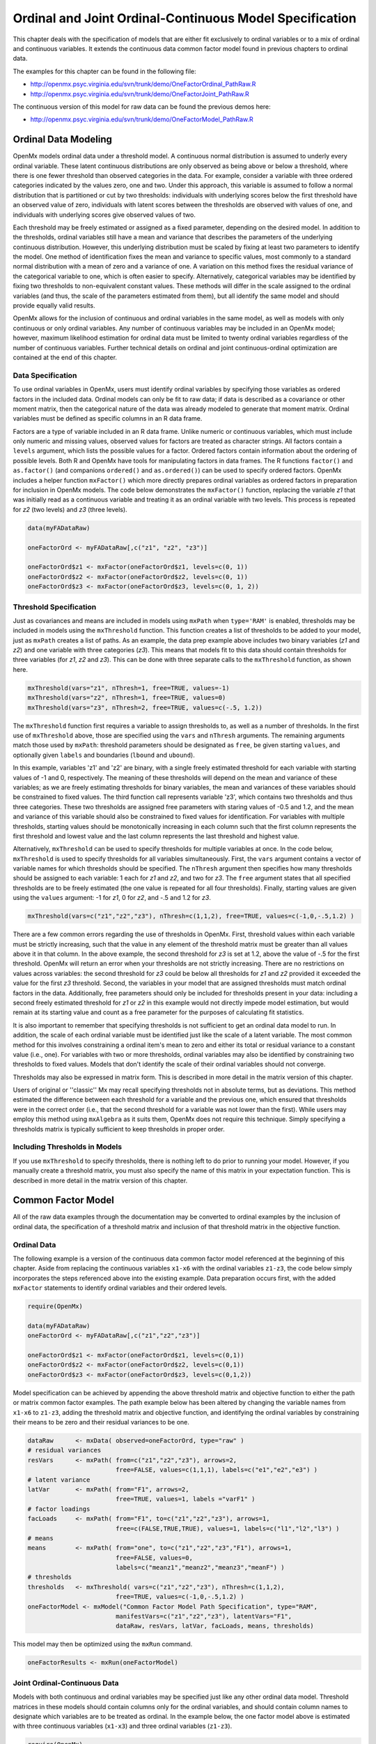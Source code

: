 .. _ordinal-specification-path:

Ordinal and Joint Ordinal-Continuous Model Specification
========================================================

This chapter deals with the specification of models that are either fit exclusively to ordinal variables or to a mix of ordinal and continuous variables. It extends the continuous data common factor model found in previous chapters to ordinal data.

The examples for this chapter can be found in the following file:

* http://openmx.psyc.virginia.edu/svn/trunk/demo/OneFactorOrdinal_PathRaw.R
* http://openmx.psyc.virginia.edu/svn/trunk/demo/OneFactorJoint_PathRaw.R

The continuous version of this model for raw data can be found the previous demos here:

* http://openmx.psyc.virginia.edu/svn/trunk/demo/OneFactorModel_PathRaw.R

Ordinal Data Modeling
---------------------

OpenMx models ordinal data under a threshold model. A continuous normal distribution is assumed to underly every ordinal variable. These latent continuous distributions are only observed as being above or below a threshold, where there is one fewer threshold than observed categories in the data. For example, consider a variable with three ordered categories indicated by the values zero, one and two. Under this approach, this variable is assumed to follow a normal distribution that is partitioned or cut by two thresholds: individuals with underlying scores below the first threshold have an observed value of zero, individuals with latent scores between the thresholds are observed with values of one, and individuals with underlying scores give observed values of two.

.. image:: graph/ThresholdModel.png
	:height: 2in
	
Each threshold may be freely estimated or assigned as a fixed parameter, depending on the desired model. In addition to the thresholds, ordinal variables still have a mean and variance that describes the parameters of the underlying continuous distribution. However, this underlying distribution must be scaled by fixing at least two parameters to identify the model. One method of identification fixes the mean and variance to specific values, most commonly to a standard normal distribution with a mean of zero and a variance of one. A variation on this method fixes the residual variance of the categorical variable to one, which is often easier to specify. Alternatively, categorical variables may be identified by fixing two thresholds to non-equivalent constant values. These methods will differ in the scale assigned to the ordinal variables (and thus, the scale of the parameters estimated from them), but all identify the same model and should provide equally valid results.

OpenMx allows for the inclusion of continuous and ordinal variables in the same model, as well as models with only continuous or only ordinal variables. Any number of continuous variables may be included in an OpenMx model; however, maximum likelihood estimation for ordinal data must be limited to twenty ordinal variables regardless of the number of continuous variables. Further technical details on ordinal and joint continuous-ordinal optimization are contained at the end of this chapter.

Data Specification
^^^^^^^^^^^^^^^^^^

To use ordinal variables in OpenMx, users must identify ordinal variables by specifying those variables as ordered factors in the included data. Ordinal models can only be fit to raw data; if data is described as a covariance or other moment matrix, then the categorical nature of the data was already modeled to generate that moment matrix. Ordinal variables must be defined as specific columns in an R data frame.

Factors are a type of variable included in an R data frame. Unlike numeric or continuous variables, which must include only numeric and missing values, observed values for factors are treated as character strings. All factors contain a ``levels`` argument, which lists the possible values for a factor. Ordered factors contain information about the ordering of possible levels. Both R and OpenMx have tools for manipulating factors in data frames. The R functions ``factor()`` and ``as.factor()`` (and companions ``ordered()`` and ``as.ordered()``) can be used to specify ordered factors. OpenMx includes a helper function ``mxFactor()`` which more directly prepares ordinal variables as ordered factors in preparation for inclusion in OpenMx models. The code below demonstrates the ``mxFactor()`` function, replacing the variable *z1* that was initially read as a continuous variable and treating it as an ordinal variable with two levels. This process is repeated for *z2* (two levels) and *z3* (three levels).

.. cssclass:: input
..

.. code-block:: r

    data(myFADataRaw)

    oneFactorOrd <- myFADataRaw[,c("z1", "z2", "z3")]

    oneFactorOrd$z1 <- mxFactor(oneFactorOrd$z1, levels=c(0, 1))
    oneFactorOrd$z2 <- mxFactor(oneFactorOrd$z2, levels=c(0, 1))
    oneFactorOrd$z3 <- mxFactor(oneFactorOrd$z3, levels=c(0, 1, 2))

Threshold Specification
^^^^^^^^^^^^^^^^^^^^^^^

Just as covariances and means are included in models using ``mxPath`` when ``type='RAM'`` is enabled, thresholds may be included in models using the ``mxThreshold`` function. This function creates a list of thresholds to be added to your model, just as ``mxPath`` creates a list of paths. As an example, the data prep example above includes two binary variables (*z1* and *z2*) and one variable with three categories (*z3*). This means that models fit to this data should contain thresholds for three variables (for *z1*, *z2* and *z3*). This can be done with three separate calls to the ``mxThreshold`` function, as shown here.

.. cssclass:: input
..

.. code-block:: r

    mxThreshold(vars="z1", nThresh=1, free=TRUE, values=-1)
    mxThreshold(vars="z2", nThresh=1, free=TRUE, values=0)
    mxThreshold(vars="z3", nThresh=2, free=TRUE, values=c(-.5, 1.2))

The ``mxThreshold`` function first requires a variable to assign thresholds to, as well as a number of thresholds. In the first use of ``mxThreshold`` above, those are specified using the ``vars`` and ``nThresh`` arguments. The remaining arguments match those used by ``mxPath``: threshold parameters should be designated as ``free``, be given starting ``values``, and optionally given ``labels`` and boundaries (``lbound`` and ``ubound``). 
	
In this example, variables 'z1' and 'z2' are binary, with a single freely estimated threshold for each variable with starting values of -1 and 0, respectively. The meaning of these thresholds will depend on the mean and variance of these variables; as we are freely estimating thresholds for binary variables, the mean and variances of these variables should be constrained to fixed values. The third function call represents variable 'z3', which contains two thresholds and thus three categories. These two thresholds are assigned free parameters with staring values of -0.5 and 1.2, and the mean and variance of this variable should also be constrained to fixed values for identification. For variables with multiple thresholds, starting values should be monotonically increasing in each column such that the first column represents the first threshold and lowest value and the last column represents the last threshold and highest value.
	
Alternatively, ``mxThreshold`` can be used to specify thresholds for multiple variables at once. In the code below, ``mxThreshold`` is used to specify thresholds for all variables simultaneously. First, the ``vars`` argument contains a vector of variable names for which thresholds should be specified. The ``nThresh`` argument then specifies how many thresholds should be assigned to each variable: 1 each for *z1* and *z2*, and two for *z3*. The ``free`` argument states that all specified thresholds are to be freely estimated (the one value is repeated for all four thresholds). Finally, starting values are given using the ``values`` argument: -1 for *z1*, 0 for *z2*, and -.5 and 1.2 for *z3*.

.. cssclass:: input
..

.. code-block:: r

    mxThreshold(vars=c("z1","z2","z3"), nThresh=c(1,1,2), free=TRUE, values=c(-1,0,-.5,1.2) )

There are a few common errors regarding the use of thresholds in OpenMx. First, threshold values within each variable must be strictly increasing, such that the value in any element of the threshold matrix must be greater than all values above it in that column. In the above example, the second threshold for *z3* is set at 1.2, above the value of -.5 for the first threshold. OpenMx will return an error when your thresholds are not strictly increasing. There are no restrictions on values across variables: the second threshold for *z3* could be below all thresholds for *z1* and *z2* provided it exceeded the value for the first *z3* threshold. Second, the variables in your model that are assigned thresholds must match ordinal factors in the data. Additionally, free parameters should only be included for thresholds present in your data: including a second freely estimated threshold for *z1* or *z2* in this example would not directly impede model estimation, but would remain at its starting value and count as a free parameter for the purposes of calculating fit statistics.

It is also important to remember that specifying thresholds is not sufficient to get an ordinal data model to run. In addition, the scale of each ordinal variable must be identified just like the scale of a latent variable. The most common method for this involves constraining a ordinal item's mean to zero and either its total or residual variance to a constant value (i.e., one). For variables with two or more thresholds, ordinal variables may also be identified by constraining two thresholds to fixed values. Models that don't identify the scale of their ordinal variables should not converge.

Thresholds may also be expressed in matrix form. This is described in more detail in the matrix version of this chapter.

Users of original or ''classic'' Mx may recall specifying thresholds not in absolute terms, but as deviations. This method estimated the difference between each threshold for a variable and the previous one, which ensured that thresholds were in the correct order (i.e., that the second threshold for a variable was not lower than the first). While users may employ this method using ``mxAlgebra`` as it suits them, OpenMx does not require this technique. Simply specifying a thresholds matrix is typically sufficient to keep thresholds in proper order.

Including Thresholds in Models
^^^^^^^^^^^^^^^^^^^^^^^^^^^^^^

If you use ``mxThreshold`` to specify thresholds, there is nothing left to do prior to running your model. However, if you manually create a threshold matrix, you must also specify the name of this matrix in your expectation function. This is described in more detail in the matrix version of this chapter.

Common Factor Model 
-------------------

All of the raw data examples through the documentation may be converted to ordinal examples by the inclusion of ordinal data, the specification of a threshold matrix and inclusion of that threshold matrix in the objective function. 

Ordinal Data
^^^^^^^^^^^^

The following example is a version of the continuous data common factor model referenced at the beginning of this chapter. Aside from replacing the continuous variables ``x1-x6`` with the ordinal variables ``z1-z3``, the code below simply incorporates the steps referenced above into the existing example. Data preparation occurs first, with the added ``mxFactor`` statements to identify ordinal variables and their ordered levels.

.. cssclass:: input
..

.. code-block:: r

    require(OpenMx)

    data(myFADataRaw)
    oneFactorOrd <- myFADataRaw[,c("z1","z2","z3")]

    oneFactorOrd$z1 <- mxFactor(oneFactorOrd$z1, levels=c(0,1))
    oneFactorOrd$z2 <- mxFactor(oneFactorOrd$z2, levels=c(0,1))
    oneFactorOrd$z3 <- mxFactor(oneFactorOrd$z3, levels=c(0,1,2))

Model specification can be achieved by appending the above threshold matrix and objective function to either the path or matrix common factor examples. The path example below has been altered by changing the variable names from ``x1-x6`` to ``z1-z3``, adding the threshold matrix and objective function, and identifying the ordinal variables by constraining their means to be zero and their residual variances to be one.

.. cssclass:: input
..

.. code-block:: r

    dataRaw      <- mxData( observed=oneFactorOrd, type="raw" )
    # residual variances
    resVars      <- mxPath( from=c("z1","z2","z3"), arrows=2,
                            free=FALSE, values=c(1,1,1), labels=c("e1","e2","e3") )
    # latent variance
    latVar       <- mxPath( from="F1", arrows=2,
                            free=TRUE, values=1, labels ="varF1" )
    # factor loadings
    facLoads     <- mxPath( from="F1", to=c("z1","z2","z3"), arrows=1,
                            free=c(FALSE,TRUE,TRUE), values=1, labels=c("l1","l2","l3") )
    # means
    means        <- mxPath( from="one", to=c("z1","z2","z3","F1"), arrows=1,
                            free=FALSE, values=0, 
                            labels=c("meanz1","meanz2","meanz3","meanF") )
    # thresholds
    thresholds   <- mxThreshold( vars=c("z1","z2","z3"), nThresh=c(1,1,2), 
                            free=TRUE, values=c(-1,0,-.5,1.2) )
    oneFactorModel <- mxModel("Common Factor Model Path Specification", type="RAM",
                            manifestVars=c("z1","z2","z3"), latentVars="F1",
                            dataRaw, resVars, latVar, facLoads, means, thresholds)

This model may then be optimized using the ``mxRun`` command.

.. cssclass:: input
..

.. code-block:: r

    oneFactorResults <- mxRun(oneFactorModel)

Joint Ordinal-Continuous Data
^^^^^^^^^^^^^^^^^^^^^^^^^^^^^

Models with both continuous and ordinal variables may be specified just like any other ordinal data model. Threshold matrices in these models should contain columns only for the ordinal variables, and should contain column names to designate which variables are to be treated as ordinal. In the example below, the one factor model above is estimated with three continuous variables (``x1-x3``) and three ordinal variables (``z1-z3``).

.. cssclass:: input
..

.. code-block:: r

    require(OpenMx)

    oneFactorJoint <- myFADataRaw[,c("x1","x2","x3","z1","z2","z3")]

    oneFactorJoint$z1 <- mxFactor(oneFactorOrd$z1, levels=c(0,1))
    oneFactorJoint$z2 <- mxFactor(oneFactorOrd$z2, levels=c(0,1))
    oneFactorJoint$z3 <- mxFactor(oneFactorOrd$z3, levels=c(0,1,2))

    dataRaw      <- mxData( observed=oneFactorJoint, type="raw" )
    # residual variances
    resVars      <- mxPath( from=c("x1","x2","x3","z1","z2","z3"), arrows=2,
                            free=c(TRUE, TRUE, TRUE, FALSE, FALSE, FALSE),
                            values=1, labels=c("e1","e2","e3","e4","e5","e6") )
    # latent variance
    latVar       <- mxPath( from="F1", arrows=2,
                            free=FALSE, values=1, labels ="varF1" )
    # factor loadings
    facLoads     <- mxPath( from="F1", to=c("x1","x2","x3","z1","z2","z3"), arrows=1,
                            free=TRUE, values=1, labels=c("l1","l2","l3","l4","l5","l6") )
    # means
    means        <- mxPath( from="one", to=c("x1","x2","x3","z1","z2","z3","F1"), arrows=1,
                            free=c(TRUE,TRUE,TRUE,FALSE,FALSE,FALSE,FALSE), values=0,
                            labels=c("meanx1","meanx2","meanx3",
                                     "meanz1","meanz2","meanz3","meanF") )
    # thresholds
    thresholds   <- mxThreshold(vars=c("z1","z2","z3"), nThresh=c(1,1,2),
                            free=TRUE, values=c(-1,0,-.5,1.2) )
    oneFactorJointModel <- mxModel("Common Factor Model Path Specification", type="RAM",
                            manifestVars=c("x1","x2","x3","z1","z2","z3"), latentVars="F1",
                            dataRaw, resVars, latVar, facLoads, means, thresholds)

This model may then be optimized using the ``mxRun`` command.

.. cssclass:: input
..

.. code-block:: r

    oneFactorJointResults <- mxRun(oneFactorJointModel)

Technical Details
-----------------

Maximum likelihood estimation for ordinal variables is done by generating expected covariance and mean matrices for the latent continuous variables underlying the set of ordinal variables, then integrating the multivariate normal distribution defined by those covariances and means. The likelihood for each row of the data is defined as the multivariate integral of the expected distribution over the interval defined by the thresholds bordering that row's data. OpenMx uses Alan Genz's SADMVN routine for multivariate normal integration (see http://www.math.wsu.edu/faculty/genz/software/software.html for more information). 

When continuous variables are present, OpenMx utilizes a block decomposition to separate the continuous and ordinal covariance matrices for FIML. The likelihood of the continuous variables is calculated normally.  The effects of the point estimates of the continuous variables is projected out of the expected covariance matrix of the ordinal data. The likelihood of the ordinal data is defined as the multivariate integral over the distribution defined by the resulting ordinal covariance matrix.
